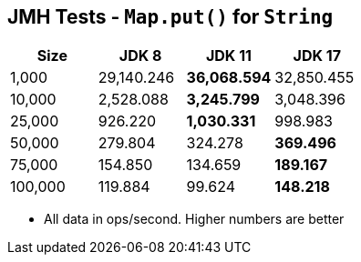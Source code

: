 == JMH Tests - `Map.put()` for `String`

[%header,cols="1,1,1,1"]
|===
|Size|JDK 8|JDK 11|JDK 17
|1,000 |29,140.246|*36,068.594*|32,850.455
|10,000|2,528.088|*3,245.799*|3,048.396
|25,000|926.220|*1,030.331*|998.983
|50,000|279.804|324.278|*369.496*
|75,000|154.850|134.659|*189.167*
|100,000|119.884|99.624|*148.218*
|===

* All data in ops/second.
Higher numbers are better
